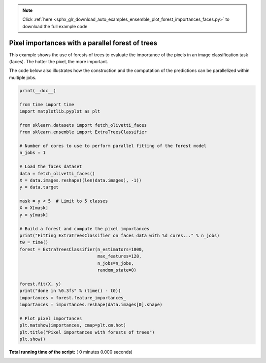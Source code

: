 .. note::
    :class: sphx-glr-download-link-note

    Click :ref:`here <sphx_glr_download_auto_examples_ensemble_plot_forest_importances_faces.py>` to download the full example code
.. rst-class:: sphx-glr-example-title

.. _sphx_glr_auto_examples_ensemble_plot_forest_importances_faces.py:


=================================================
Pixel importances with a parallel forest of trees
=================================================

This example shows the use of forests of trees to evaluate the importance
of the pixels in an image classification task (faces). The hotter the pixel,
the more important.

The code below also illustrates how the construction and the computation
of the predictions can be parallelized within multiple jobs.



.. code-block:: python

    print(__doc__)

    from time import time
    import matplotlib.pyplot as plt

    from sklearn.datasets import fetch_olivetti_faces
    from sklearn.ensemble import ExtraTreesClassifier

    # Number of cores to use to perform parallel fitting of the forest model
    n_jobs = 1

    # Load the faces dataset
    data = fetch_olivetti_faces()
    X = data.images.reshape((len(data.images), -1))
    y = data.target

    mask = y < 5  # Limit to 5 classes
    X = X[mask]
    y = y[mask]

    # Build a forest and compute the pixel importances
    print("Fitting ExtraTreesClassifier on faces data with %d cores..." % n_jobs)
    t0 = time()
    forest = ExtraTreesClassifier(n_estimators=1000,
                                  max_features=128,
                                  n_jobs=n_jobs,
                                  random_state=0)

    forest.fit(X, y)
    print("done in %0.3fs" % (time() - t0))
    importances = forest.feature_importances_
    importances = importances.reshape(data.images[0].shape)

    # Plot pixel importances
    plt.matshow(importances, cmap=plt.cm.hot)
    plt.title("Pixel importances with forests of trees")
    plt.show()

**Total running time of the script:** ( 0 minutes  0.000 seconds)


.. _sphx_glr_download_auto_examples_ensemble_plot_forest_importances_faces.py:


.. only :: html

 .. container:: sphx-glr-footer
    :class: sphx-glr-footer-example



  .. container:: sphx-glr-download

     :download:`Download Python source code: plot_forest_importances_faces.py <plot_forest_importances_faces.py>`



  .. container:: sphx-glr-download

     :download:`Download Jupyter notebook: plot_forest_importances_faces.ipynb <plot_forest_importances_faces.ipynb>`


.. only:: html

 .. rst-class:: sphx-glr-signature

    `Gallery generated by Sphinx-Gallery <https://sphinx-gallery.readthedocs.io>`_

